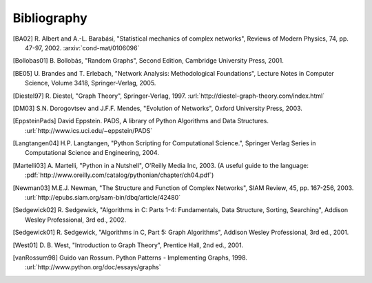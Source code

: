 ..  -*- coding: utf-8 -*-

Bibliography
============

.. [BA02] R. Albert and A.-L. Barabási, "Statistical mechanics of complex
   networks", Reviews of Modern Physics, 74, pp. 47-97, 2002. 
   :arxiv:`cond-mat/0106096`

.. [Bollobas01] B. Bollobás, "Random Graphs", Second Edition,
   Cambridge University Press, 2001.

.. [BE05] U. Brandes and T. Erlebach, "Network Analysis:
   Methodological Foundations", Lecture Notes in Computer Science, 
   Volume 3418, Springer-Verlag, 2005.

.. [Diestel97] R. Diestel, "Graph Theory", Springer-Verlag, 1997. 
   :url:`http://diestel-graph-theory.com/index.html`

.. [DM03] S.N. Dorogovtsev and J.F.F. Mendes, "Evolution of Networks",
   Oxford University Press, 2003.

.. [EppsteinPads] David Eppstein.
   PADS, A library of Python Algorithms and Data Structures.
   :url:`http://www.ics.uci.edu/~eppstein/PADS`
   
.. [Langtangen04] H.P. Langtangen, "Python Scripting for Computational
    Science.", Springer Verlag Series in Computational Science and
    Engineering, 2004. 

.. [Martelli03]  A. Martelli, "Python in a Nutshell", O'Reilly Media
   Inc, 2003. (A useful guide to the language:
   :pdf:`http://www.oreilly.com/catalog/pythonian/chapter/ch04.pdf`)

.. [Newman03] M.E.J. Newman, "The Structure and Function of Complex
   Networks", SIAM Review, 45, pp. 167-256, 2003. 
   :url:`http://epubs.siam.org/sam-bin/dbq/article/42480`

.. [Sedgewick02] R. Sedgewick, "Algorithms in C: Parts 1-4: 
   Fundamentals, Data Structure, Sorting, Searching", Addison Wesley
   Professional, 3rd ed., 2002.

.. [Sedgewick01] R. Sedgewick, "Algorithms in C, Part 5: Graph Algorithms",
   Addison Wesley Professional, 3rd ed., 2001.

.. [West01] D. B. West, "Introduction to Graph Theory", Prentice Hall,
    2nd ed., 2001.

.. [vanRossum98] Guido van Rossum. Python Patterns - Implementing Graphs, 1998.
   :url:`http://www.python.org/doc/essays/graphs`

